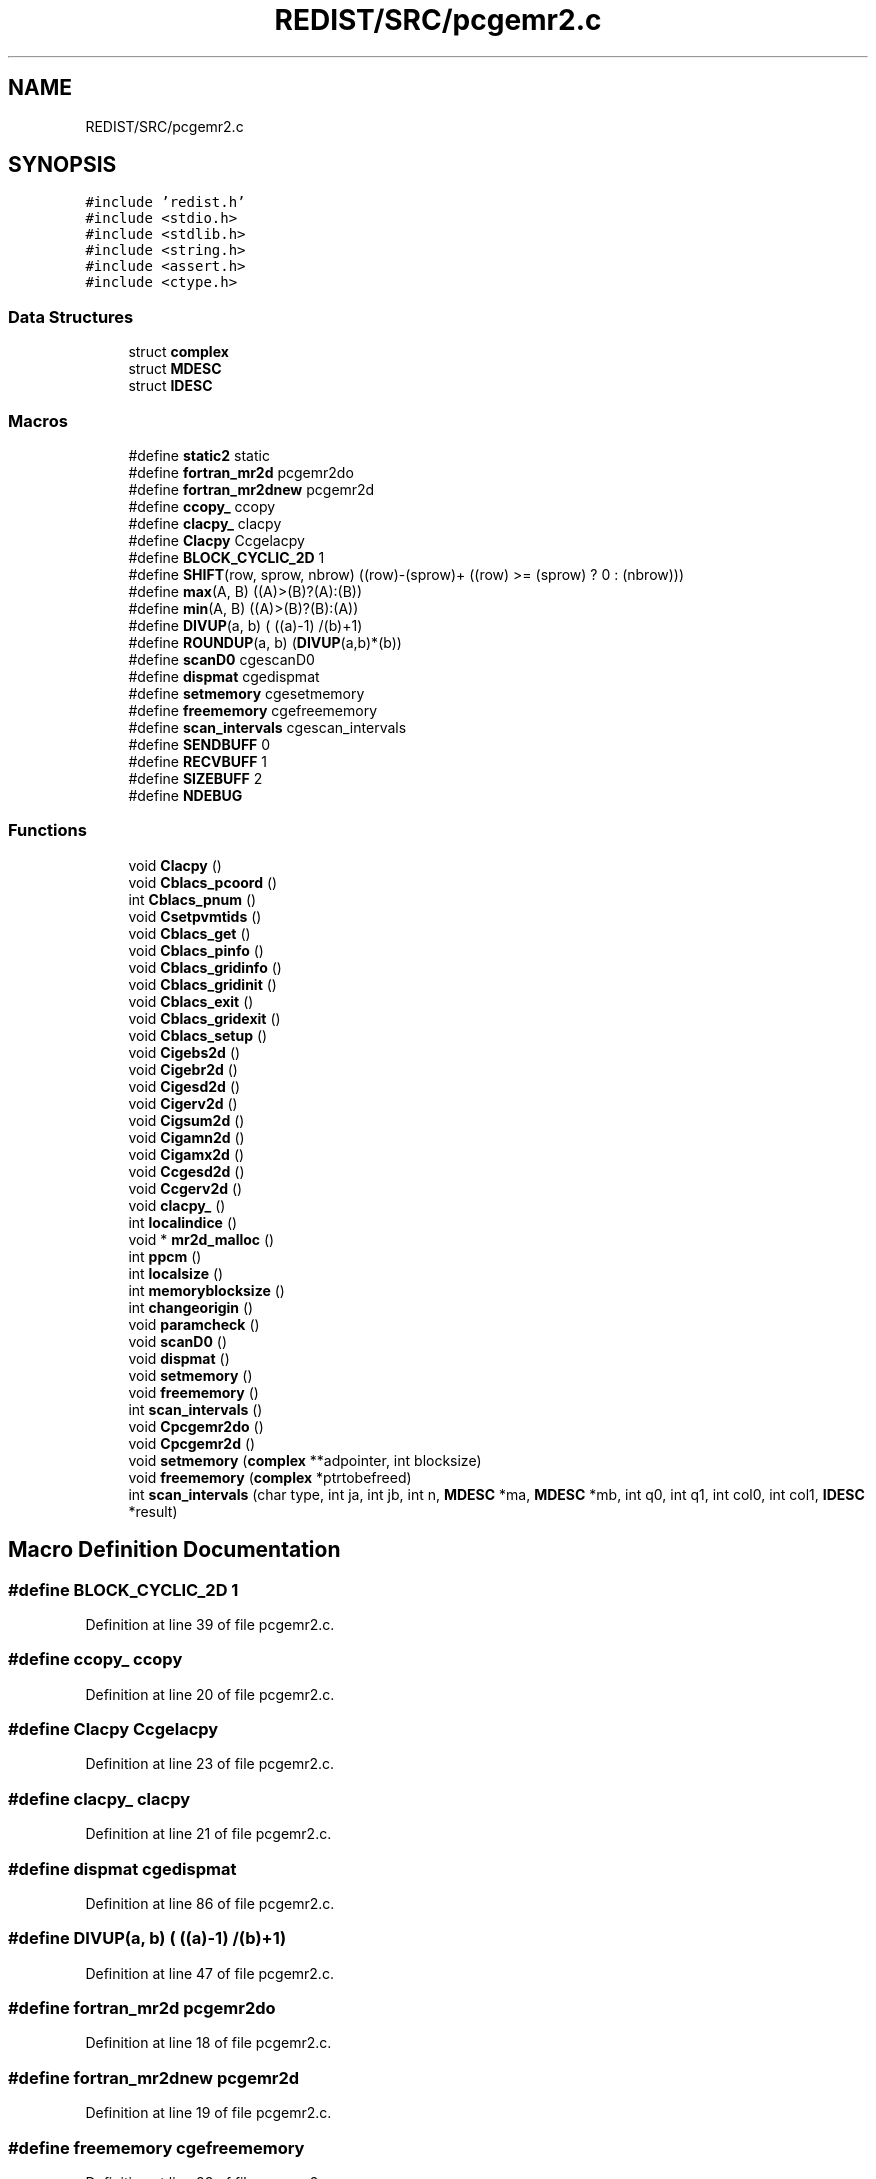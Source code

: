 .TH "REDIST/SRC/pcgemr2.c" 3 "Sat Nov 16 2019" "Version 2.1" "ScaLAPACK 2.1" \" -*- nroff -*-
.ad l
.nh
.SH NAME
REDIST/SRC/pcgemr2.c
.SH SYNOPSIS
.br
.PP
\fC#include 'redist\&.h'\fP
.br
\fC#include <stdio\&.h>\fP
.br
\fC#include <stdlib\&.h>\fP
.br
\fC#include <string\&.h>\fP
.br
\fC#include <assert\&.h>\fP
.br
\fC#include <ctype\&.h>\fP
.br

.SS "Data Structures"

.in +1c
.ti -1c
.RI "struct \fBcomplex\fP"
.br
.ti -1c
.RI "struct \fBMDESC\fP"
.br
.ti -1c
.RI "struct \fBIDESC\fP"
.br
.in -1c
.SS "Macros"

.in +1c
.ti -1c
.RI "#define \fBstatic2\fP   static"
.br
.ti -1c
.RI "#define \fBfortran_mr2d\fP   pcgemr2do"
.br
.ti -1c
.RI "#define \fBfortran_mr2dnew\fP   pcgemr2d"
.br
.ti -1c
.RI "#define \fBccopy_\fP   ccopy"
.br
.ti -1c
.RI "#define \fBclacpy_\fP   clacpy"
.br
.ti -1c
.RI "#define \fBClacpy\fP   Ccgelacpy"
.br
.ti -1c
.RI "#define \fBBLOCK_CYCLIC_2D\fP   1"
.br
.ti -1c
.RI "#define \fBSHIFT\fP(row,  sprow,  nbrow)   ((row)\-(sprow)+ ((row) >= (sprow) ? 0 : (nbrow)))"
.br
.ti -1c
.RI "#define \fBmax\fP(A,  B)   ((A)>(B)?(A):(B))"
.br
.ti -1c
.RI "#define \fBmin\fP(A,  B)   ((A)>(B)?(B):(A))"
.br
.ti -1c
.RI "#define \fBDIVUP\fP(a,  b)   ( ((a)\-1) /(b)+1)"
.br
.ti -1c
.RI "#define \fBROUNDUP\fP(a,  b)   (\fBDIVUP\fP(a,b)*(b))"
.br
.ti -1c
.RI "#define \fBscanD0\fP   cgescanD0"
.br
.ti -1c
.RI "#define \fBdispmat\fP   cgedispmat"
.br
.ti -1c
.RI "#define \fBsetmemory\fP   cgesetmemory"
.br
.ti -1c
.RI "#define \fBfreememory\fP   cgefreememory"
.br
.ti -1c
.RI "#define \fBscan_intervals\fP   cgescan_intervals"
.br
.ti -1c
.RI "#define \fBSENDBUFF\fP   0"
.br
.ti -1c
.RI "#define \fBRECVBUFF\fP   1"
.br
.ti -1c
.RI "#define \fBSIZEBUFF\fP   2"
.br
.ti -1c
.RI "#define \fBNDEBUG\fP"
.br
.in -1c
.SS "Functions"

.in +1c
.ti -1c
.RI "void \fBClacpy\fP ()"
.br
.ti -1c
.RI "void \fBCblacs_pcoord\fP ()"
.br
.ti -1c
.RI "int \fBCblacs_pnum\fP ()"
.br
.ti -1c
.RI "void \fBCsetpvmtids\fP ()"
.br
.ti -1c
.RI "void \fBCblacs_get\fP ()"
.br
.ti -1c
.RI "void \fBCblacs_pinfo\fP ()"
.br
.ti -1c
.RI "void \fBCblacs_gridinfo\fP ()"
.br
.ti -1c
.RI "void \fBCblacs_gridinit\fP ()"
.br
.ti -1c
.RI "void \fBCblacs_exit\fP ()"
.br
.ti -1c
.RI "void \fBCblacs_gridexit\fP ()"
.br
.ti -1c
.RI "void \fBCblacs_setup\fP ()"
.br
.ti -1c
.RI "void \fBCigebs2d\fP ()"
.br
.ti -1c
.RI "void \fBCigebr2d\fP ()"
.br
.ti -1c
.RI "void \fBCigesd2d\fP ()"
.br
.ti -1c
.RI "void \fBCigerv2d\fP ()"
.br
.ti -1c
.RI "void \fBCigsum2d\fP ()"
.br
.ti -1c
.RI "void \fBCigamn2d\fP ()"
.br
.ti -1c
.RI "void \fBCigamx2d\fP ()"
.br
.ti -1c
.RI "void \fBCcgesd2d\fP ()"
.br
.ti -1c
.RI "void \fBCcgerv2d\fP ()"
.br
.ti -1c
.RI "void \fBclacpy_\fP ()"
.br
.ti -1c
.RI "int \fBlocalindice\fP ()"
.br
.ti -1c
.RI "void * \fBmr2d_malloc\fP ()"
.br
.ti -1c
.RI "int \fBppcm\fP ()"
.br
.ti -1c
.RI "int \fBlocalsize\fP ()"
.br
.ti -1c
.RI "int \fBmemoryblocksize\fP ()"
.br
.ti -1c
.RI "int \fBchangeorigin\fP ()"
.br
.ti -1c
.RI "void \fBparamcheck\fP ()"
.br
.ti -1c
.RI "void \fBscanD0\fP ()"
.br
.ti -1c
.RI "void \fBdispmat\fP ()"
.br
.ti -1c
.RI "void \fBsetmemory\fP ()"
.br
.ti -1c
.RI "void \fBfreememory\fP ()"
.br
.ti -1c
.RI "int \fBscan_intervals\fP ()"
.br
.ti -1c
.RI "void \fBCpcgemr2do\fP ()"
.br
.ti -1c
.RI "void \fBCpcgemr2d\fP ()"
.br
.ti -1c
.RI "void \fBsetmemory\fP (\fBcomplex\fP **adpointer, int blocksize)"
.br
.ti -1c
.RI "void \fBfreememory\fP (\fBcomplex\fP *ptrtobefreed)"
.br
.ti -1c
.RI "int \fBscan_intervals\fP (char type, int ja, int jb, int n, \fBMDESC\fP *ma, \fBMDESC\fP *mb, int q0, int q1, int col0, int col1, \fBIDESC\fP *result)"
.br
.in -1c
.SH "Macro Definition Documentation"
.PP 
.SS "#define BLOCK_CYCLIC_2D   1"

.PP
Definition at line 39 of file pcgemr2\&.c\&.
.SS "#define ccopy_   ccopy"

.PP
Definition at line 20 of file pcgemr2\&.c\&.
.SS "#define Clacpy   Ccgelacpy"

.PP
Definition at line 23 of file pcgemr2\&.c\&.
.SS "#define clacpy_   clacpy"

.PP
Definition at line 21 of file pcgemr2\&.c\&.
.SS "#define dispmat   cgedispmat"

.PP
Definition at line 86 of file pcgemr2\&.c\&.
.SS "#define DIVUP(a, b)   ( ((a)\-1) /(b)+1)"

.PP
Definition at line 47 of file pcgemr2\&.c\&.
.SS "#define fortran_mr2d   pcgemr2do"

.PP
Definition at line 18 of file pcgemr2\&.c\&.
.SS "#define fortran_mr2dnew   pcgemr2d"

.PP
Definition at line 19 of file pcgemr2\&.c\&.
.SS "#define freememory   cgefreememory"

.PP
Definition at line 88 of file pcgemr2\&.c\&.
.SS "#define max(A, B)   ((A)>(B)?(A):(B))"

.PP
Definition at line 45 of file pcgemr2\&.c\&.
.SS "#define min(A, B)   ((A)>(B)?(B):(A))"

.PP
Definition at line 46 of file pcgemr2\&.c\&.
.SS "#define NDEBUG"

.PP
Definition at line 105 of file pcgemr2\&.c\&.
.SS "#define RECVBUFF   1"

.PP
Definition at line 99 of file pcgemr2\&.c\&.
.SS "#define ROUNDUP(a, b)   (\fBDIVUP\fP(a,b)*(b))"

.PP
Definition at line 48 of file pcgemr2\&.c\&.
.SS "#define scan_intervals   cgescan_intervals"

.PP
Definition at line 89 of file pcgemr2\&.c\&.
.SS "#define scanD0   cgescanD0"

.PP
Definition at line 85 of file pcgemr2\&.c\&.
.SS "#define SENDBUFF   0"

.PP
Definition at line 98 of file pcgemr2\&.c\&.
.SS "#define setmemory   cgesetmemory"

.PP
Definition at line 87 of file pcgemr2\&.c\&.
.SS "#define SHIFT(row, sprow, nbrow)   ((row)\-(sprow)+ ((row) >= (sprow) ? 0 : (nbrow)))"

.PP
Definition at line 44 of file pcgemr2\&.c\&.
.SS "#define SIZEBUFF   2"

.PP
Definition at line 100 of file pcgemr2\&.c\&.
.SS "#define static2   static"

.PP
Definition at line 8 of file pcgemr2\&.c\&.
.SH "Function Documentation"
.PP 
.SS "void Cblacs_exit ()"

.SS "void Cblacs_get ()"

.SS "void Cblacs_gridexit ()"

.SS "void Cblacs_gridinfo ()"

.SS "void Cblacs_gridinit ()"

.SS "void Cblacs_pcoord ()"

.SS "void Cblacs_pinfo ()"

.SS "int Cblacs_pnum ()"

.SS "void Cblacs_setup ()"

.SS "void Ccgerv2d ()"

.SS "void Ccgesd2d ()"

.SS "int changeorigin ()"

.SS "void Cigamn2d ()"

.SS "void Cigamx2d ()"

.SS "void Cigebr2d ()"

.SS "void Cigebs2d ()"

.SS "void Cigerv2d ()"

.SS "void Cigesd2d ()"

.SS "void Cigsum2d ()"

.SS "void Clacpy ()"

.SS "void clacpy_ ()"

.SS "void Cpcgemr2d ()"

.SS "void Cpcgemr2do ()"

.SS "void Csetpvmtids ()"

.SS "void dispmat ()"

.SS "void freememory ()"

.SS "void freememory (\fBcomplex\fP * ptrtobefreed)"

.PP
Definition at line 131 of file pcgemr2\&.c\&.
.SS "int localindice ()"

.SS "int localsize ()"

.SS "int memoryblocksize ()"

.SS "void* mr2d_malloc ()"

.SS "void paramcheck ()"

.SS "int ppcm ()"

.SS "int scan_intervals ()"

.SS "int scan_intervals (char type, int ja, int jb, int n, \fBMDESC\fP * ma, \fBMDESC\fP * mb, int q0, int q1, int col0, int col1, \fBIDESC\fP * result)"

.PP
Definition at line 144 of file pcgemr2\&.c\&.
.SS "void scanD0 ()"

.SS "void setmemory ()"

.SS "void setmemory (\fBcomplex\fP ** adpointer, int blocksize)"

.PP
Definition at line 116 of file pcgemr2\&.c\&.
.SH "Author"
.PP 
Generated automatically by Doxygen for ScaLAPACK 2\&.1 from the source code\&.
